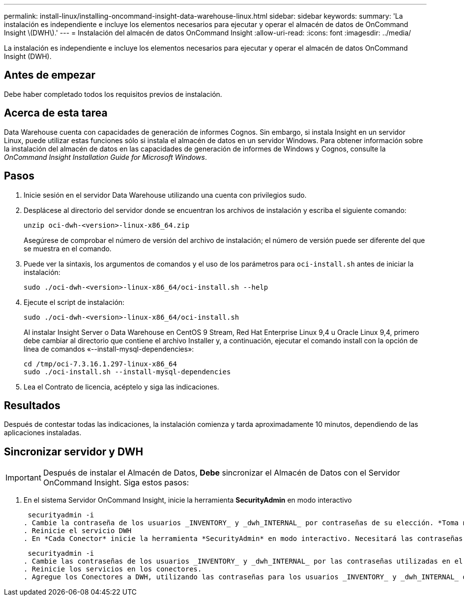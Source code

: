 ---
permalink: install-linux/installing-oncommand-insight-data-warehouse-linux.html 
sidebar: sidebar 
keywords:  
summary: 'La instalación es independiente e incluye los elementos necesarios para ejecutar y operar el almacén de datos de OnCommand Insight \(DWH\).' 
---
= Instalación del almacén de datos OnCommand Insight
:allow-uri-read: 
:icons: font
:imagesdir: ../media/


[role="lead"]
La instalación es independiente e incluye los elementos necesarios para ejecutar y operar el almacén de datos OnCommand Insight (DWH).



== Antes de empezar

Debe haber completado todos los requisitos previos de instalación.



== Acerca de esta tarea

Data Warehouse cuenta con capacidades de generación de informes Cognos. Sin embargo, si instala Insight en un servidor Linux, puede utilizar estas funciones sólo si instala el almacén de datos en un servidor Windows. Para obtener información sobre la instalación del almacén de datos en las capacidades de generación de informes de Windows y Cognos, consulte la _OnCommand Insight Installation Guide for Microsoft Windows_.



== Pasos

. Inicie sesión en el servidor Data Warehouse utilizando una cuenta con privilegios sudo.
. Desplácese al directorio del servidor donde se encuentran los archivos de instalación y escriba el siguiente comando:
+
`unzip oci-dwh-<version>-linux-x86_64.zip`

+
Asegúrese de comprobar el número de versión del archivo de instalación; el número de versión puede ser diferente del que se muestra en el comando.

. Puede ver la sintaxis, los argumentos de comandos y el uso de los parámetros para `oci-install.sh` antes de iniciar la instalación:
+
`sudo ./oci-dwh-<version>-linux-x86_64/oci-install.sh --help`

. Ejecute el script de instalación:
+
`sudo ./oci-dwh-<version>-linux-x86_64/oci-install.sh`

+
Al instalar Insight Server o Data Warehouse en CentOS 9 Stream, Red Hat Enterprise Linux 9,4 u Oracle Linux 9,4, primero debe cambiar al directorio que contiene el archivo Installer y, a continuación, ejecutar el comando install con la opción de línea de comandos «--install-mysql-dependencies»:

+
....
cd /tmp/oci-7.3.16.1.297-linux-x86_64
sudo ./oci-install.sh --install-mysql-dependencies
....
. Lea el Contrato de licencia, acéptelo y siga las indicaciones.




== Resultados

Después de contestar todas las indicaciones, la instalación comienza y tarda aproximadamente 10 minutos, dependiendo de las aplicaciones instaladas.



== Sincronizar servidor y DWH


IMPORTANT: Después de instalar el Almacén de Datos, *Debe* sincronizar el Almacén de Datos con el Servidor OnCommand Insight. Siga estos pasos:

. En el sistema Servidor OnCommand Insight, inicie la herramienta *SecurityAdmin* en modo interactivo
+
 securityadmin -i
. Cambie la contraseña de los usuarios _INVENTORY_ y _dwh_INTERNAL_ por contraseñas de su elección. *Toma nota de estas contraseñas* como las necesitarás a continuación.
. Reinicie el servicio DWH
. En *Cada Conector* inicie la herramienta *SecurityAdmin* en modo interactivo. Necesitará las contraseñas que anotó en el paso 2 anterior.
+
 securityadmin -i
. Cambie las contraseñas de los usuarios _INVENTORY_ y _dwh_INTERNAL_ por las contraseñas utilizadas en el paso 2.
. Reinicie los servicios en los conectores.
. Agregue los Conectores a DWH, utilizando las contraseñas para los usuarios _INVENTORY_ y _dwh_INTERNAL_ del paso 2

